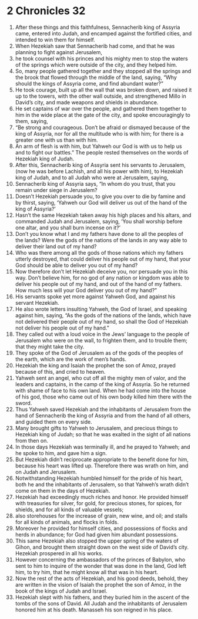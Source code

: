 ﻿
* 2 Chronicles 32
1. After these things and this faithfulness, Sennacherib king of Assyria came, entered into Judah, and encamped against the fortified cities, and intended to win them for himself. 
2. When Hezekiah saw that Sennacherib had come, and that he was planning to fight against Jerusalem, 
3. he took counsel with his princes and his mighty men to stop the waters of the springs which were outside of the city, and they helped him. 
4. So, many people gathered together and they stopped all the springs and the brook that flowed through the middle of the land, saying, “Why should the kings of Assyria come, and find abundant water?” 
5. He took courage, built up all the wall that was broken down, and raised it up to the towers, with the other wall outside, and strengthened Millo in David’s city, and made weapons and shields in abundance. 
6. He set captains of war over the people, and gathered them together to him in the wide place at the gate of the city, and spoke encouragingly to them, saying, 
7. “Be strong and courageous. Don’t be afraid or dismayed because of the king of Assyria, nor for all the multitude who is with him; for there is a greater one with us than with him. 
8. An arm of flesh is with him, but Yahweh our God is with us to help us and to fight our battles.” The people rested themselves on the words of Hezekiah king of Judah. 
9. After this, Sennacherib king of Assyria sent his servants to Jerusalem, (now he was before Lachish, and all his power with him), to Hezekiah king of Judah, and to all Judah who were at Jerusalem, saying, 
10. Sennacherib king of Assyria says, “In whom do you trust, that you remain under siege in Jerusalem? 
11. Doesn’t Hezekiah persuade you, to give you over to die by famine and by thirst, saying, ‘Yahweh our God will deliver us out of the hand of the king of Assyria?’ 
12. Hasn’t the same Hezekiah taken away his high places and his altars, and commanded Judah and Jerusalem, saying, ‘You shall worship before one altar, and you shall burn incense on it?’ 
13. Don’t you know what I and my fathers have done to all the peoples of the lands? Were the gods of the nations of the lands in any way able to deliver their land out of my hand? 
14. Who was there among all the gods of those nations which my fathers utterly destroyed, that could deliver his people out of my hand, that your God should be able to deliver you out of my hand? 
15. Now therefore don’t let Hezekiah deceive you, nor persuade you in this way. Don’t believe him, for no god of any nation or kingdom was able to deliver his people out of my hand, and out of the hand of my fathers. How much less will your God deliver you out of my hand?” 
16. His servants spoke yet more against Yahweh God, and against his servant Hezekiah. 
17. He also wrote letters insulting Yahweh, the God of Israel, and speaking against him, saying, “As the gods of the nations of the lands, which have not delivered their people out of my hand, so shall the God of Hezekiah not deliver his people out of my hand.” 
18. They called out with a loud voice in the Jews’ language to the people of Jerusalem who were on the wall, to frighten them, and to trouble them; that they might take the city. 
19. They spoke of the God of Jerusalem as of the gods of the peoples of the earth, which are the work of men’s hands. 
20. Hezekiah the king and Isaiah the prophet the son of Amoz, prayed because of this, and cried to heaven. 
21. Yahweh sent an angel, who cut off all the mighty men of valor, and the leaders and captains, in the camp of the king of Assyria. So he returned with shame of face to his own land. When he had come into the house of his god, those who came out of his own body killed him there with the sword. 
22. Thus Yahweh saved Hezekiah and the inhabitants of Jerusalem from the hand of Sennacherib the king of Assyria and from the hand of all others, and guided them on every side. 
23. Many brought gifts to Yahweh to Jerusalem, and precious things to Hezekiah king of Judah; so that he was exalted in the sight of all nations from then on. 
24. In those days Hezekiah was terminally ill, and he prayed to Yahweh; and he spoke to him, and gave him a sign. 
25. But Hezekiah didn’t reciprocate appropriate to the benefit done for him, because his heart was lifted up. Therefore there was wrath on him, and on Judah and Jerusalem. 
26. Notwithstanding Hezekiah humbled himself for the pride of his heart, both he and the inhabitants of Jerusalem, so that Yahweh’s wrath didn’t come on them in the days of Hezekiah. 
27. Hezekiah had exceedingly much riches and honor. He provided himself with treasuries for silver, for gold, for precious stones, for spices, for shields, and for all kinds of valuable vessels; 
28. also storehouses for the increase of grain, new wine, and oil; and stalls for all kinds of animals, and flocks in folds. 
29. Moreover he provided for himself cities, and possessions of flocks and herds in abundance; for God had given him abundant possessions. 
30. This same Hezekiah also stopped the upper spring of the waters of Gihon, and brought them straight down on the west side of David’s city. Hezekiah prospered in all his works. 
31. However concerning the ambassadors of the princes of Babylon, who sent to him to inquire of the wonder that was done in the land, God left him, to try him, that he might know all that was in his heart. 
32. Now the rest of the acts of Hezekiah, and his good deeds, behold, they are written in the vision of Isaiah the prophet the son of Amoz, in the book of the kings of Judah and Israel. 
33. Hezekiah slept with his fathers, and they buried him in the ascent of the tombs of the sons of David. All Judah and the inhabitants of Jerusalem honored him at his death. Manasseh his son reigned in his place. 
